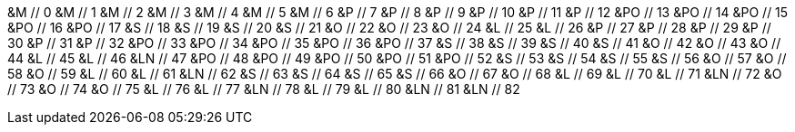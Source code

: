 &M // 0
&M // 1
&M // 2
&M // 3
&M // 4
&M // 5
&M // 6
&P // 7
&P // 8
&P // 9
&P // 10
&P // 11
&P // 12
&PO // 13
&PO // 14
&PO // 15
&PO // 16
&PO // 17
&S // 18
&S // 19
&S // 20
&S // 21
&O // 22
&O // 23
&O // 24
&L // 25
&L // 26
&P // 27
&P // 28
&P // 29
&P // 30
&P // 31
&P // 32
&PO // 33
&PO // 34
&PO // 35
&PO // 36
&PO // 37
&S // 38
&S // 39
&S // 40
&S // 41
&O // 42
&O // 43
&O // 44
&L // 45
&L // 46
&LN // 47
&PO // 48
&PO // 49
&PO // 50
&PO // 51
&PO // 52
&S // 53
&S // 54
&S // 55
&S // 56
&O // 57
&O // 58
&O // 59
&L // 60
&L // 61
&LN // 62
&S // 63
&S // 64
&S // 65
&S // 66
&O // 67
&O // 68
&L // 69
&L // 70
&L // 71
&LN // 72
&O // 73
&O // 74
&O // 75
&L // 76
&L // 77
&LN // 78
&L // 79
&L // 80
&LN // 81
&LN // 82